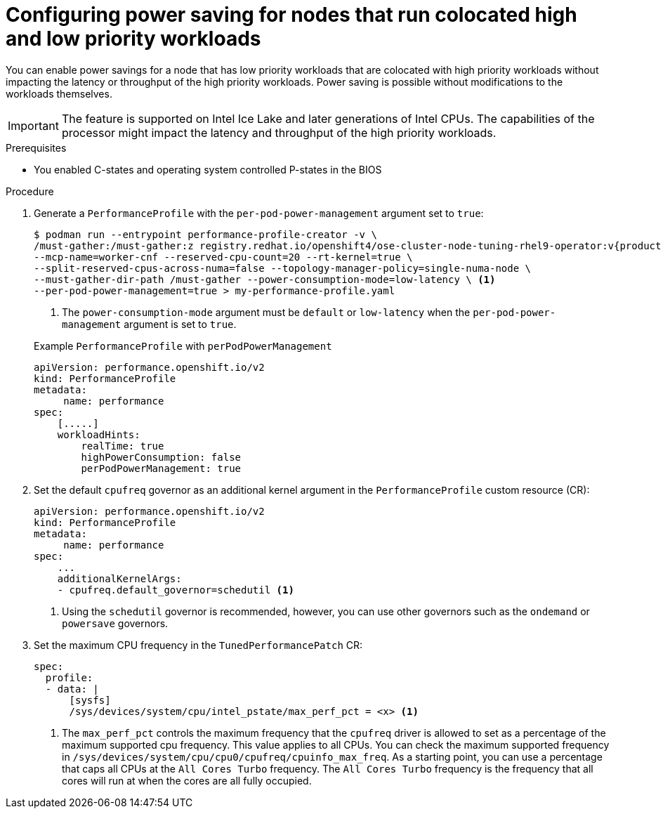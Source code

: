 // Module included in the following assemblies:
//
// * scalability_and_performance/low_latency_tuning/cnf-tuning-low-latency-nodes-with-perf-profile.adoc

:_mod-docs-content-type: PROCEDURE
[id="cnf-configuring-power-saving-for-nodes_{context}"]
= Configuring power saving for nodes that run colocated high and low priority workloads

You can enable power savings for a node that has low priority workloads that are colocated with high priority workloads without impacting the latency or throughput of the high priority workloads. Power saving is possible without modifications to the workloads themselves.

[IMPORTANT]
====
The feature is supported on Intel Ice Lake and later generations of Intel CPUs. The capabilities of the processor might impact the latency and throughput of the high priority workloads.
====

.Prerequisites

* You enabled C-states and operating system controlled P-states in the BIOS

.Procedure

. Generate a `PerformanceProfile` with the `per-pod-power-management` argument set to `true`:
+
[source,terminal,subs="attributes+"]
----
$ podman run --entrypoint performance-profile-creator -v \
/must-gather:/must-gather:z registry.redhat.io/openshift4/ose-cluster-node-tuning-rhel9-operator:v{product-version} \
--mcp-name=worker-cnf --reserved-cpu-count=20 --rt-kernel=true \
--split-reserved-cpus-across-numa=false --topology-manager-policy=single-numa-node \
--must-gather-dir-path /must-gather --power-consumption-mode=low-latency \ <1>
--per-pod-power-management=true > my-performance-profile.yaml
----
<1> The `power-consumption-mode` argument must be `default` or `low-latency` when the `per-pod-power-management` argument is set to `true`.

+

.Example `PerformanceProfile` with `perPodPowerManagement`

[source,yaml]
----
apiVersion: performance.openshift.io/v2
kind: PerformanceProfile
metadata:
     name: performance
spec:
    [.....]
    workloadHints:
        realTime: true
        highPowerConsumption: false
        perPodPowerManagement: true
----

. Set the default `cpufreq` governor as an additional kernel argument in the `PerformanceProfile` custom resource (CR):
+
[source,yaml]
----
apiVersion: performance.openshift.io/v2
kind: PerformanceProfile
metadata:
     name: performance
spec:
    ...
    additionalKernelArgs:
    - cpufreq.default_governor=schedutil <1>
----
<1> Using the `schedutil` governor is recommended, however, you can use other governors such as the `ondemand` or `powersave` governors.

. Set the maximum CPU frequency in the `TunedPerformancePatch` CR:
+
[source,yaml]
----
spec:
  profile:
  - data: |
      [sysfs]
      /sys/devices/system/cpu/intel_pstate/max_perf_pct = <x> <1>
----
<1> The `max_perf_pct` controls the maximum frequency that the `cpufreq` driver is allowed to set as a percentage of the maximum supported cpu frequency. This value applies to all CPUs. You can check the maximum supported frequency in `/sys/devices/system/cpu/cpu0/cpufreq/cpuinfo_max_freq`. As a starting point, you can use a percentage that caps all CPUs at the `All Cores Turbo` frequency. The `All Cores Turbo` frequency is the frequency that all cores will run at when the cores are all fully occupied.
